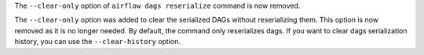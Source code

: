 The ``--clear-only`` option of ``airflow dags reserialize`` command is now removed.

The ``--clear-only`` option was added to clear the serialized DAGs without reserializing them.
This option is now removed as it is no longer needed. By default, the command only reserializes dags. If you want
to clear dags serialization history, you can use the ``--clear-history`` option.
